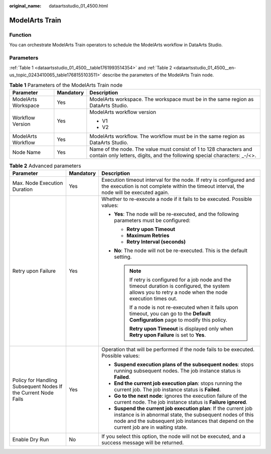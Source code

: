 :original_name: dataartsstudio_01_4500.html

.. _dataartsstudio_01_4500:

ModelArts Train
===============

Function
--------

You can orchestrate ModelArts Train operators to schedule the ModelArts workflow in DataArts Studio.

Parameters
----------

:ref:`Table 1 <dataartsstudio_01_4500__table1761993514354>` and :ref:`Table 2 <dataartsstudio_01_4500__en-us_topic_0243410065_table1768155103511>` describe the parameters of the ModelArts Train node.

.. _dataartsstudio_01_4500__table1761993514354:

.. table:: **Table 1** Parameters of the ModelArts Train node

   +-----------------------+-----------------------+-------------------------------------------------------------------------------------------------------------------------------------------------+
   | Parameter             | Mandatory             | Description                                                                                                                                     |
   +=======================+=======================+=================================================================================================================================================+
   | ModelArts Workspace   | Yes                   | ModelArts workspace. The workspace must be in the same region as DataArts Studio.                                                               |
   +-----------------------+-----------------------+-------------------------------------------------------------------------------------------------------------------------------------------------+
   | Workflow Version      | Yes                   | ModelArts workflow version                                                                                                                      |
   |                       |                       |                                                                                                                                                 |
   |                       |                       | -  V1                                                                                                                                           |
   |                       |                       | -  V2                                                                                                                                           |
   +-----------------------+-----------------------+-------------------------------------------------------------------------------------------------------------------------------------------------+
   | ModelArts Workflow    | Yes                   | ModelArts workflow. The workflow must be in the same region as DataArts Studio.                                                                 |
   +-----------------------+-----------------------+-------------------------------------------------------------------------------------------------------------------------------------------------+
   | Node Name             | Yes                   | Name of the node. The value must consist of 1 to 128 characters and contain only letters, digits, and the following special characters: \_-/<>. |
   +-----------------------+-----------------------+-------------------------------------------------------------------------------------------------------------------------------------------------+

.. _dataartsstudio_01_4500__en-us_topic_0243410065_table1768155103511:

.. table:: **Table 2** Advanced parameters

   +----------------------------------------------------------------+-----------------------+--------------------------------------------------------------------------------------------------------------------------------------------------------------------------------------------------------------------------+
   | Parameter                                                      | Mandatory             | Description                                                                                                                                                                                                              |
   +================================================================+=======================+==========================================================================================================================================================================================================================+
   | Max. Node Execution Duration                                   | Yes                   | Execution timeout interval for the node. If retry is configured and the execution is not complete within the timeout interval, the node will be executed again.                                                          |
   +----------------------------------------------------------------+-----------------------+--------------------------------------------------------------------------------------------------------------------------------------------------------------------------------------------------------------------------+
   | Retry upon Failure                                             | Yes                   | Whether to re-execute a node if it fails to be executed. Possible values:                                                                                                                                                |
   |                                                                |                       |                                                                                                                                                                                                                          |
   |                                                                |                       | -  **Yes**: The node will be re-executed, and the following parameters must be configured:                                                                                                                               |
   |                                                                |                       |                                                                                                                                                                                                                          |
   |                                                                |                       |    -  **Retry upon Timeout**                                                                                                                                                                                             |
   |                                                                |                       |    -  **Maximum Retries**                                                                                                                                                                                                |
   |                                                                |                       |    -  **Retry Interval (seconds)**                                                                                                                                                                                       |
   |                                                                |                       |                                                                                                                                                                                                                          |
   |                                                                |                       | -  **No**: The node will not be re-executed. This is the default setting.                                                                                                                                                |
   |                                                                |                       |                                                                                                                                                                                                                          |
   |                                                                |                       |    .. note::                                                                                                                                                                                                             |
   |                                                                |                       |                                                                                                                                                                                                                          |
   |                                                                |                       |       If retry is configured for a job node and the timeout duration is configured, the system allows you to retry a node when the node execution times out.                                                             |
   |                                                                |                       |                                                                                                                                                                                                                          |
   |                                                                |                       |       If a node is not re-executed when it fails upon timeout, you can go to the **Default Configuration** page to modify this policy.                                                                                   |
   |                                                                |                       |                                                                                                                                                                                                                          |
   |                                                                |                       |       **Retry upon Timeout** is displayed only when **Retry upon Failure** is set to **Yes**.                                                                                                                            |
   +----------------------------------------------------------------+-----------------------+--------------------------------------------------------------------------------------------------------------------------------------------------------------------------------------------------------------------------+
   | Policy for Handling Subsequent Nodes If the Current Node Fails | Yes                   | Operation that will be performed if the node fails to be executed. Possible values:                                                                                                                                      |
   |                                                                |                       |                                                                                                                                                                                                                          |
   |                                                                |                       | -  **Suspend execution plans of the subsequent nodes**: stops running subsequent nodes. The job instance status is **Failed**.                                                                                           |
   |                                                                |                       | -  **End the current job execution plan**: stops running the current job. The job instance status is **Failed**.                                                                                                         |
   |                                                                |                       | -  **Go to the next node**: ignores the execution failure of the current node. The job instance status is **Failure ignored**.                                                                                           |
   |                                                                |                       | -  **Suspend the current job execution plan**: If the current job instance is in abnormal state, the subsequent nodes of this node and the subsequent job instances that depend on the current job are in waiting state. |
   +----------------------------------------------------------------+-----------------------+--------------------------------------------------------------------------------------------------------------------------------------------------------------------------------------------------------------------------+
   | Enable Dry Run                                                 | No                    | If you select this option, the node will not be executed, and a success message will be returned.                                                                                                                        |
   +----------------------------------------------------------------+-----------------------+--------------------------------------------------------------------------------------------------------------------------------------------------------------------------------------------------------------------------+
